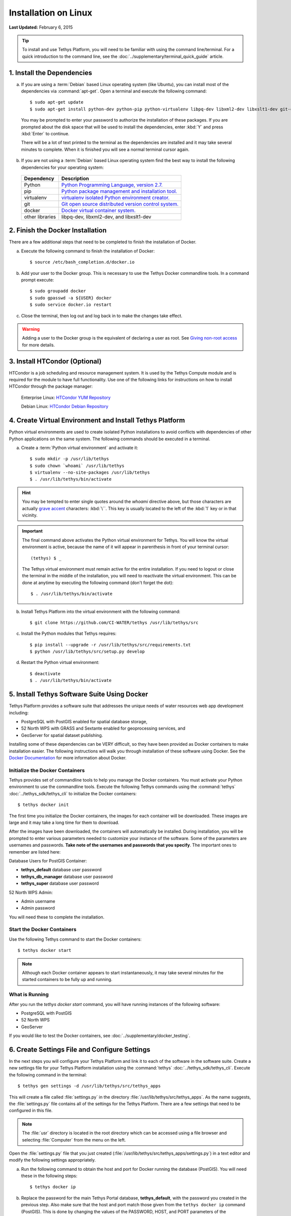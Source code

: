 *********************
Installation on Linux
*********************

**Last Updated:** February 6, 2015

.. tip::

    To install and use Tethys Platform, you will need to be familiar with using the command line/terminal. For a quick introduction to the command line, see the :doc:`../supplementary/terminal_quick_guide` article.

1. Install the Dependencies
---------------------------

a. If you are using a :term:`Debian` based Linux operating system (like Ubuntu), you can install most of the dependencies via :command:`apt-get`. Open a terminal and execute the following command:

  ::

      $ sudo apt-get update
      $ sudo apt-get install python-dev python-pip python-virtualenv libpq-dev libxml2-dev libxslt1-dev git-core docker.io

  You may be prompted to enter your password to authorize the installation of these packages. If you are prompted about the disk space that will be used to install the dependencies, enter :kbd:`Y` and press :kbd:`Enter` to continue.

  There will be a lot of text printed to the terminal as the dependencies are installed and it may take several minutes to complete. When it is finished you will see a normal terminal cursor again.


b. If you are not using a :term:`Debian` based Linux operating system find the best way to install the following dependencies for your operating system:

  ==================  ====================================================================================================
  Dependency          Description
  ==================  ====================================================================================================
  Python              `Python Programming Language, version 2.7. <https://www.python.org/download/releases/2.7/>`_
  pip                 `Python package management and installation tool. <http://pip.readthedocs.org/en/latest/installing.html>`_
  virtualenv          `virtualenv isolated Python environment creator. <http://virtualenv.readthedocs.org/en/latest/virtualenv.html#installation>`_
  git                 `Git open source distributed version control system. <http://git-scm.com/downloads>`_
  docker              `Docker virtual container system. <https://www.docker.com/>`_
  other libraries     libpq-dev, libxml2-dev, and libxslt1-dev
  ==================  ====================================================================================================

2. Finish the Docker Installation
---------------------------------

There are a few additional steps that need to be completed to finish the installation of Docker.

a. Execute the following command to finish the installation of Docker:

  ::

    $ source /etc/bash_completion.d/docker.io

b. Add your user to the Docker group. This is necessary to use the Tethys Docker commandline tools. In a command prompt execute:

  ::

    $ sudo groupadd docker
    $ sudo gpasswd -a ${USER} docker
    $ sudo service docker.io restart

c. Close the terminal, then log out and log back in to make the changes take effect.

.. warning::

    Adding a user to the Docker group is the equivalent of declaring a user as root. See `Giving non-root access <https://docs.docker.com/installation/ubuntulinux/#giving-non-root-access>`_ for more details.

3. Install HTCondor (Optional)
---------------------------------------------------------

HTCondor is a job scheduling and resource management system. It is used by the Tethys Compute module and is required for the module to have full functionality.  Use one of the following links for instructions on how to install HTCondor through the package manager:

    Enterprise Linux: `HTCondor YUM Repository <http://research.cs.wisc.edu/htcondor/yum/>`_

    Debian Linux: `HTCondor Debian Repository <http://research.cs.wisc.edu/htcondor/debian/>`_

4. Create Virtual Environment and Install Tethys Platform
---------------------------------------------------------

Python virtual environments are used to create isolated Python installations to avoid conflicts with dependencies of other Python applications on the same system. The following commands should be executed in a terminal.

a. Create a :term:`Python virtual environment` and activate it::

    $ sudo mkdir -p /usr/lib/tethys
    $ sudo chown `whoami` /usr/lib/tethys
    $ virtualenv --no-site-packages /usr/lib/tethys
    $ . /usr/lib/tethys/bin/activate

.. hint::

    You may be tempted to enter single quotes around the *whoami* directive above, but those characters are actually `grave accent <http://www.wikiwand.com/en/Grave_accent>`_ characters: :kbd:`\``. This key is usually located to the left of the :kbd:`1` key or in that vicinity.

.. important::

    The final command above activates the Python virtual environment for Tethys. You will know the virtual environment is active, because the name of it will appear in parenthesis in front of your terminal cursor::

        (tethys) $ _

    The Tethys virtual environment must remain active for the entire installation. If you need to logout or close the terminal in the middle of the installation, you will need to reactivate the virtual environment. This can be done at anytime by executing the following command (don't forget the dot)::

        $ . /usr/lib/tethys/bin/activate

b. Install Tethys Platform into the virtual environment with the following command::

    $ git clone https://github.com/CI-WATER/tethys /usr/lib/tethys/src


c. Install the Python modules that Tethys requires::

    $ pip install --upgrade -r /usr/lib/tethys/src/requirements.txt
    $ python /usr/lib/tethys/src/setup.py develop

d. Restart the Python virtual environment::

    $ deactivate
    $ . /usr/lib/tethys/bin/activate


5. Install Tethys Software Suite Using Docker
---------------------------------------------

Tethys Platform provides a software suite that addresses the unique needs of water resources web app development including:

* PostgreSQL with PostGIS enabled for spatial database storage,
* 52 North WPS with GRASS and Sextante enabled for geoprocessing services, and
* GeoServer for spatial dataset publishing.

Installing some of these dependencies can be VERY difficult, so they have been provided as Docker containers to make installation easier. The following instructions will walk you through installation of these software using Docker. See the `Docker Documentation <https://docs.docker.com/>`_ for more information about Docker.


Initialize the Docker Containers
================================

Tethys provides set of commandline tools to help you manage the Docker containers. You must activate your Python environment to use the commandline tools. Execute the following Tethys commands using the :command:`tethys` :doc:`../tethys_sdk/tethys_cli` to initialize the Docker containers:

::

  $ tethys docker init

The first time you initialize the Docker containers, the images for each container will be downloaded. These images are large and it may take a long time for them to download.

After the images have been downloaded, the containers will automatically be installed. During installation, you will be prompted to enter various parameters needed to customize your instance of the software. Some of the parameters are usernames and passwords. **Take note of the usernames and passwords that you specify**. The important ones to remember are listed here:

Database Users for PostGIS Container:

* **tethys_default** database user password
* **tethys_db_manager** database user password
* **tethys_super** database user password

52 North WPS Admin:

* Admin username
* Admin password

You will need these to complete the installation.

Start the Docker Containers
===========================

Use the following Tethys command to start the Docker containers:

::

  $ tethys docker start

.. note::

  Although each Docker container appears to start instantaneously, it may take several minutes for the started containers to be fully up and running.


What is Running
===============

After you run the `tethys docker start` command, you will have running instances of the following software:

* PostgreSQL with PostGIS
* 52 North WPS
* GeoServer

If you would like to test the Docker containers, see :doc:`../supplementary/docker_testing`.

6. Create Settings File and Configure Settings
----------------------------------------------

In the next steps you will configure your Tethys Platform and link it to each of the software in the software suite. Create a new settings file for your Tethys Platform installation using the :command:`tethys` :doc:`../tethys_sdk/tethys_cli`. Execute the following command in the terminal::

    $ tethys gen settings -d /usr/lib/tethys/src/tethys_apps

This will create a file called :file:`settings.py` in the directory :file:`/usr/lib/tethys/src/tethys_apps`. As the name suggests, the :file:`settings.py` file contains all of the settings for the Tethys Platform. There are a few settings that need to be configured in this file.

.. note::

    The :file:`usr` directory is located in the root directory which can be accessed using a file browser and selecting :file:`Computer` from the menu on the left.

Open the :file:`settings.py` file that you just created (:file:`/usr/lib/tethys/src/tethys_apps/settings.py`) in a text editor and modify the following settings appropriately.

a. Run the following command to obtain the host and port for Docker running the database (PostGIS). You will need these in the following steps:

  ::

    $ tethys docker ip

b. Replace the password for the main Tethys Portal database, **tethys_default**, with the password you created in the previous step. Also make sure that the host and port match those given from the ``tethys docker ip`` command (PostGIS). This is done by changing the values of the PASSWORD, HOST, and PORT parameters of the DATABASES setting:

  ::

    DATABASES = {
      'default': {
          'ENGINE': 'django.db.backends.postgresql_psycopg2',
          'NAME': 'tethys_default',
          'USER': 'tethys_default',
          'PASSWORD': 'pass',
          'HOST': '127.0.0.1',
          'PORT': '5435'
          }
    }

c. Find the TETHYS_DATABASES setting near the bottom of the file and set the PASSWORD parameters with the passwords that you created in the previous step. If necessary, also change the HOST and PORT to match the host and port given by the ``tethys docker ip`` command for the database (PostGIS)::

    TETHYS_DATABASES = {
        'tethys_db_manager': {
            'NAME': 'tethys_db_manager',
            'USER': 'tethys_db_manager',
            'PASSWORD': 'pass',
            'HOST': '127.0.0.1',
            'PORT': '5435'
        },
        'tethys_super': {
            'NAME': 'tethys_super',
            'USER': 'tethys_super',
            'PASSWORD': 'pass',
            'HOST': '127.0.0.1',
            'PORT': '5435'
        }
    }


d. Save your changes and close the :file:`settings.py` file.

7. Create Database Tables
-------------------------

Execute the :command:`tethys manage syncdb` command from the Tethys :doc:`../tethys_sdk/tethys_cli` to create the database tables. In the terminal::

    $ tethys manage syncdb

.. important::

  When prompted to create a system administrator enter 'yes'. Take note of the username and password, as this will be the user you use to manage your Tethys Platform installation.

8. Start up the Django Development Server
-----------------------------------------

You are now ready to start the development server and view your instance of Tethys Platform. The website that comes with Tethys Platform is called Tethys Portal. In the terminal, execute the following command from the Tethys :doc:`../tethys_sdk/tethys_cli`::

    $ tethys manage start

Open `<http://localhost:8000/>`_ in a new tab in your web browser and you should see the default Tethys Portal landing page.

.. figure:: ../images/tethys_portal_landing.png
    :width: 650px

9. Web Admin Setup
------------------

You are now ready to configure your Tethys Platform installation using the web admin interface. Follow the :doc:`./web_admin_setup` tutorial to finish setting up your Tethys Platform.









